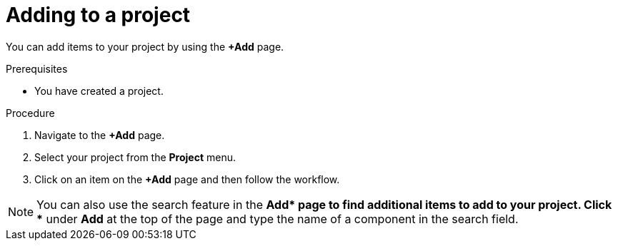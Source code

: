 // Module included in the following assemblies:
//
// applications/projects/working-with-projects.adoc

:_mod-docs-content-type: PROCEDURE
[id="adding-to-a-project_{context}"]
= Adding to a project

You can add items to your project by using the *+Add* page.

.Prerequisites

* You have created a project.

.Procedure

. Navigate to the *+Add* page.

. Select your project from the *Project* menu.

. Click on an item on the *+Add* page and then follow the workflow.

[NOTE]
====
You can also use the search feature in the *+Add* page to find additional items to add to your project. Click *+* under *Add* at the top of the page and type the name of a component in the search field.
====